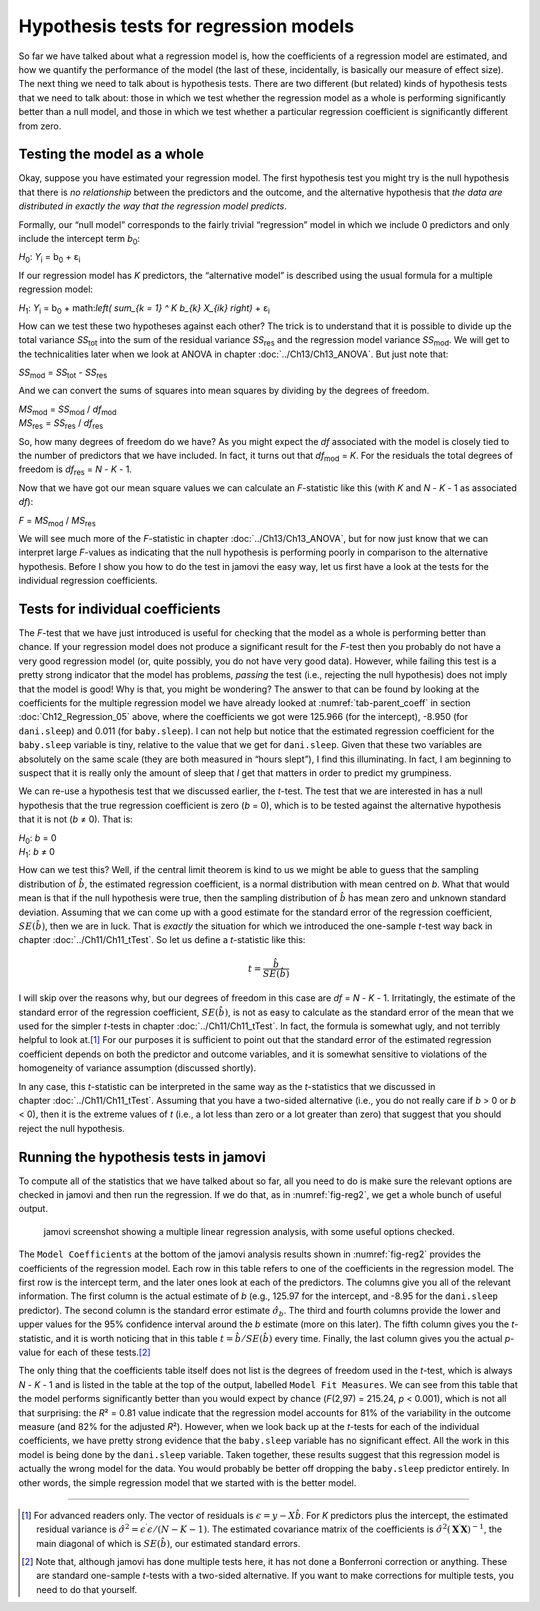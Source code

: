 .. sectionauthor:: `Danielle J. Navarro <https://djnavarro.net/>`_ and `David R. Foxcroft <https://www.davidfoxcroft.com/>`_

Hypothesis tests for regression models
--------------------------------------

So far we have talked about what a regression model is, how the
coefficients of a regression model are estimated, and how we quantify
the performance of the model (the last of these, incidentally, is
basically our measure of effect size). The next thing we need to talk
about is hypothesis tests. There are two different (but related) kinds
of hypothesis tests that we need to talk about: those in which we test
whether the regression model as a whole is performing significantly
better than a null model, and those in which we test whether a
particular regression coefficient is significantly different from zero.

Testing the model as a whole
~~~~~~~~~~~~~~~~~~~~~~~~~~~~

Okay, suppose you have estimated your regression model. The first
hypothesis test you might try is the null hypothesis that there is *no
relationship* between the predictors and the outcome, and the
alternative hypothesis that *the data are distributed in exactly the way
that the regression model predicts*.

Formally, our “null model” corresponds to the fairly trivial
“regression” model in which we include 0 predictors and only include the
intercept term *b*\ :sub:`0`:

| *H*\ :sub:`0`: *Y*\ :sub:`i` = b\ :sub:`0` + ε\ :sub:`i`

If our regression model has *K* predictors, the “alternative
model” is described using the usual formula for a multiple regression
model:

| *H*\ :sub:`1`: *Y*\ :sub:`i` = b\ :sub:`0` + math:`\left( \sum_{k = 1} ^ K b_{k} X_{ik} \right)` + ε\ :sub:`i`

How can we test these two hypotheses against each other? The trick is to
understand that it is possible to divide up the total variance *SS*\ :sub:`tot`
into the sum of the residual variance *SS*\ :sub:`res` and the regression model
variance *SS*\ :sub:`mod`. We will get to the technicalities later when we look
at ANOVA in chapter :doc:`../Ch13/Ch13_ANOVA`. But just note that:

| *SS*\ :sub:`mod` = *SS*\ :sub:`tot` - *SS*\ :sub:`res`

And we can convert the sums of squares into mean squares by dividing by
the degrees of freedom.

| *MS*\ :sub:`mod` = *SS*\ :sub:`mod` / *df*\ :sub:`mod`
| *MS*\ :sub:`res` = *SS*\ :sub:`res` / *df*\ :sub:`res` 

So, how many degrees of freedom do we have? As you might expect the *df*
associated with the model is closely tied to the number of predictors that we
have included. In fact, it turns out that *df*\ :sub:`mod` = *K*. For the
residuals the total degrees of freedom is *df*\ :sub:`res` = *N* - *K* - 1.

Now that we have got our mean square values we can calculate an *F*-statistic
like this (with *K* and *N* - *K* - 1 as associated *df*):

| *F* = *MS*\ :sub:`mod` / *MS*\ :sub:`res`

We will see much more of the *F*-statistic in chapter :doc:`../Ch13/Ch13_ANOVA`,
but for now just know that we can interpret large *F*-values as indicating
that the null hypothesis is performing poorly in comparison to the alternative
hypothesis. Before I show you how to do the test in jamovi the easy way, let us
first have a look at the tests for the individual regression coefficients.

Tests for individual coefficients
~~~~~~~~~~~~~~~~~~~~~~~~~~~~~~~~~

The *F*-test that we have just introduced is useful for checking that the model
as a whole is performing better than chance. If your regression model does not
produce a significant result for the *F*-test then you probably do not have a
very good regression model (or, quite possibly, you do not have very good data).
However, while failing this test is a pretty strong indicator that the model
has problems, *passing* the test (i.e., rejecting the null hypothesis) does not
imply that the model is good! Why is that, you might be wondering? The answer
to that can be found by looking at the coefficients for the multiple regression
model we have already looked at :numref:`tab-parent_coeff` in section
:doc:`Ch12_Regression_05` above, where the coefficients we got were 125.966
(for the intercept), -8.950 (for ``dani.sleep``) and 0.011 (for
``baby.sleep``). I can not help but notice that the estimated regression
coefficient for the ``baby.sleep`` variable is tiny, relative to the value that
we get for ``dani.sleep``. Given that these two variables are absolutely on the
same scale (they are both measured in “hours slept”), I find this illuminating.
In fact, I am beginning to suspect that it is really only the amount of sleep
that *I* get that matters in order to predict my grumpiness.

We can re-use a hypothesis test that we discussed earlier, the *t*-test. The
test that we are interested in has a null hypothesis that the true regression
coefficient is zero (*b* = 0), which is to be tested against the alternative
hypothesis that it is not (*b* ≠ 0). That is:

| *H*\ :sub:`0`: *b* = 0
| *H*\ :sub:`1`: *b* ≠ 0 

How can we test this? Well, if the central limit theorem is kind to us we might
be able to guess that the sampling distribution of :math:`\hat{b}`, the
estimated regression coefficient, is a normal distribution with mean centred on
*b*. What that would mean is that if the null hypothesis were true, then the
sampling distribution of :math:`\hat{b}` has mean zero and unknown standard
deviation. Assuming that we can come up with a good estimate for the standard
error of the regression coefficient, :math:`SE(\hat{b})`, then we are in luck.
That is *exactly* the situation for which we introduced the one-sample *t*-test
way back in chapter :doc:`../Ch11/Ch11_tTest`. So let us define a *t*-statistic
like this:

.. math:: t = \frac{\hat{b}}{SE(\hat{b})}

I will skip over the reasons why, but our degrees of freedom in this case are
*df* = *N* - *K* - 1. Irritatingly, the estimate of the standard error of the
regression coefficient, :math:`SE(\hat{b})`, is not as easy to calculate as the
standard error of the mean that we used for the simpler *t*-tests in chapter
:doc:`../Ch11/Ch11_tTest`. In fact, the formula is somewhat ugly, and not
terribly helpful to look at.\ [#]_ For our purposes it is sufficient to point
out that the standard error of the estimated regression coefficient depends on
both the predictor and outcome variables, and it is somewhat sensitive to
violations of the homogeneity of variance assumption (discussed shortly).

In any case, this *t*-statistic can be interpreted in the same way as the
*t*-statistics that we discussed in chapter :doc:`../Ch11/Ch11_tTest`.
Assuming that you have a two-sided alternative (i.e., you do not really care if
*b* > 0 or *b* < 0), then it is the extreme values of *t* (i.e., a lot less
than zero or a lot greater than zero) that suggest that you should reject the
null hypothesis.

.. _coefficients_in_jamovi:

Running the hypothesis tests in jamovi
~~~~~~~~~~~~~~~~~~~~~~~~~~~~~~~~~~~~~~

To compute all of the statistics that we have talked about so far, all
you need to do is make sure the relevant options are checked in jamovi
and then run the regression. If we do that, as in :numref:`fig-reg2`, we get
a whole bunch of useful output.

.. ----------------------------------------------------------------------------

.. figure:: ../_images/lsj_reg2.*
   :alt: jamovi screenshot showing a multiple linear regression
   :name: fig-reg2

   jamovi screenshot showing a multiple linear regression analysis, with some
   useful options checked.
   
.. ----------------------------------------------------------------------------

The ``Model Coefficients`` at the bottom of the jamovi analysis results shown
in :numref:`fig-reg2` provides the coefficients of the regression model. Each
row in this table refers to one of the coefficients in the regression model.
The first row is the intercept term, and the later ones look at each of the
predictors. The columns give you all of the relevant information. The first
column is the actual estimate of *b* (e.g., 125.97 for the intercept, and
-8.95 for the ``dani.sleep`` predictor). The second column is the standard
error estimate :math:`\hat\sigma_b`. The third and fourth columns provide the
lower and upper values for the 95\% confidence interval around the *b*
estimate (more on this later). The fifth column gives you the *t*-statistic,
and it is worth noticing that in this table :math:`t = \hat{b} / SE(\hat{b})`
every time. Finally, the last column gives you the actual *p*-value for each
of these tests.\ [#]_

The only thing that the coefficients table itself does not list is the
degrees of freedom used in the *t*-test, which is always
*N* - *K* - 1 and is listed in the table at the top of the output,
labelled ``Model Fit Measures``. We can see from this table that the model
performs significantly better than you would expect by chance
(*F*\(2,97) = 215.24, *p* < 0.001), which is not all that
surprising: the *R*\² = 0.81 value indicate that the regression
model accounts for 81\% of the variability in the outcome measure (and
82\% for the adjusted *R*\²). However, when we look back up at the
*t*-tests for each of the individual coefficients, we have pretty
strong evidence that the ``baby.sleep`` variable has no significant
effect. All the work in this model is being done by the ``dani.sleep``
variable. Taken together, these results suggest that this regression
model is actually the wrong model for the data. You would probably be better
off dropping the ``baby.sleep`` predictor entirely. In other words, the
simple regression model that we started with is the better model.

------

.. [#]
   For advanced readers only. The vector of residuals is
   :math:`\epsilon = y - X \hat{b}`. For *K* predictors plus the
   intercept, the estimated residual variance is
   :math:`\hat\sigma ^ 2 = \epsilon^\prime\epsilon / (N - K - 1)`. The
   estimated covariance matrix of the coefficients is
   :math:`\hat\sigma ^ 2 (\mathbf{X} ^ \prime\mathbf{X}) ^ {-1}`, the main
   diagonal of which is :math:`SE(\hat{b})`, our estimated standard errors.

.. [#]
   Note that, although jamovi has done multiple tests here, it has not
   done a Bonferroni correction or anything. These are standard
   one-sample *t*-tests with a two-sided alternative. If you want
   to make corrections for multiple tests, you need to do that yourself.
